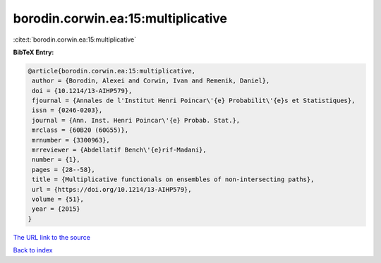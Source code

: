 borodin.corwin.ea:15:multiplicative
===================================

:cite:t:`borodin.corwin.ea:15:multiplicative`

**BibTeX Entry:**

.. code-block:: bibtex

   @article{borodin.corwin.ea:15:multiplicative,
    author = {Borodin, Alexei and Corwin, Ivan and Remenik, Daniel},
    doi = {10.1214/13-AIHP579},
    fjournal = {Annales de l'Institut Henri Poincar\'{e} Probabilit\'{e}s et Statistiques},
    issn = {0246-0203},
    journal = {Ann. Inst. Henri Poincar\'{e} Probab. Stat.},
    mrclass = {60B20 (60G55)},
    mrnumber = {3300963},
    mrreviewer = {Abdellatif Bench\'{e}rif-Madani},
    number = {1},
    pages = {28--58},
    title = {Multiplicative functionals on ensembles of non-intersecting paths},
    url = {https://doi.org/10.1214/13-AIHP579},
    volume = {51},
    year = {2015}
   }
`The URL link to the source <ttps://doi.org/10.1214/13-AIHP579}>`_


`Back to index <../By-Cite-Keys.html>`_
